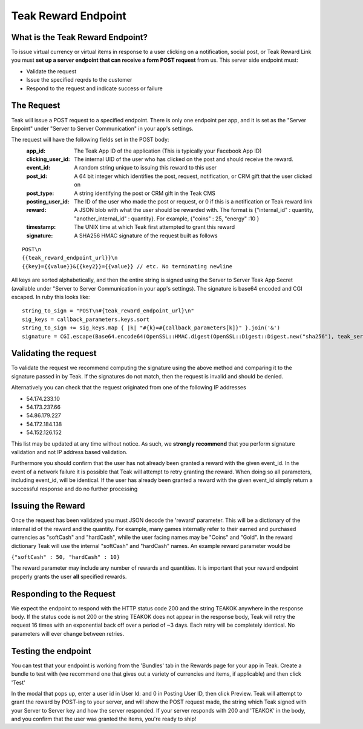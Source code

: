 Teak Reward Endpoint
====================

What is the Teak Reward Endpoint?
---------------------------------

To issue virtual currency or virtual items in response to a user clicking on a notification, social post, or Teak Reward Link you must **set up a server endpoint that can receive a form POST request** from us. This server side endpoint must:

* Validate the request
* Issue the specified reqrds to the customer
* Respond to the request and indicate success or failure

The Request
-----------

Teak will issue a POST request to a specified endpoint. There is only one endpoint per app, and it is set as the "Server Enpoint" under "Server to Server Communication" in your app's settings.

The request will have the following fields set in the POST body:
    :app_id: The Teak App ID of the application (This is typically your Facebook App ID)
    :clicking_user_id: The internal UID of the user who has clicked on the post and should receive the reward.
    :event_id: A random string unique to issuing this reward to this user
    :post_id: A 64 bit integer which identifies the post, request, notification, or CRM gift that the user clicked on
    :post_type: A string identifying the post or CRM gift in the Teak CMS
    :posting_user_id: The ID of the user who made the post or request, or 0 if this is a notification or Teak reward link
    :reward: A JSON blob with what the user should be rewarded with. The format is {"internal\_id" : quantity, "another\_internal\_id" : quantity}. For example, {"coins" : 25, "energy" :10 }
    :timestamp: The UNIX time at which Teak first attempted to grant this reward

    :signature: A SHA256 HMAC signature of the request built as follows

::

    POST\n
    {{teak_reward_endpoint_url}}\n
    {{key}={{value}}&{{key2}}={{value}} // etc. No terminating newline

.. highlight:: ruby

All keys are sorted alphabetically, and then the entire string is signed using the Server to Server Teak App Secret (available under "Server to Server Communication in your app's settings). The signature is base64 encoded and CGI escaped. In ruby this looks like::

      string_to_sign = "POST\n#{teak_reward_endpoint_url}\n"
      sig_keys = callback_parameters.keys.sort
      string_to_sign += sig_keys.map { |k| "#{k}=#{callback_parameters[k]}" }.join('&')
      signature = CGI.escape(Base64.encode64(OpenSSL::HMAC.digest(OpenSSL::Digest::Digest.new("sha256"), teak_server_secret, string_to_sign)).strip)


Validating the request
----------------------

To validate the request we recommend computing the signature using the above method and comparing it to the signature passed in by Teak. If the signatures do not match, then the request is invalid and should be denied.

Alternatively you can check that the request originated from one of the following IP addresses

* 54.174.233.10
* 54.173.237.66
* 54.86.179.227
* 54.172.184.138
* 54.152.126.152

This list may be updated at any time without notice. As such, we **strongly recommend** that you perform signature validation and not IP address based validation.

Furthermore you should confirm that the user has not already been granted a reward with the given event_id. In the event of a network failure it is possible that Teak will attempt to retry granting the reward. When doing so all parameters, including event_id, will be identical. If the user has already been granted a reward with the given event_id simply return a successful response and do no further processing

Issuing the Reward
------------------

Once the request has been validated you must JSON decode the 'reward' parameter. This will be a dictionary of the internal id of the reward and the quantity. For example, many games internally refer to their earned and purchased currencies as "softCash" and "hardCash", while the user facing names may be "Coins" and "Gold". In the reward dictionary Teak will use the internal "softCash" and "hardCash" names. An example reward parameter would be

``{"softCash" : 50, "hardCash" : 10}``

The reward parameter may include any number of rewards and quantities. It is important that your reward endpoint properly grants the user **all** specified rewards.

Responding to the Request
-------------------------

We expect the endpoint to respond with the HTTP status code 200 and the string TEAKOK anywhere in the response body. If the status code is not 200 or the string TEAKOK does not appear in the response body, Teak will retry the request 16 times with an exponential back off over a period of ~3 days. Each retry will be completely identical. No parameters will ever change between retries.

Testing the endpoint
--------------------

You can test that your endpoint is working from the 'Bundles' tab in the Rewards page for your app in Teak. Create a bundle to test with (we recommend one that gives out a variety of currencies and items, if applicable) and then click 'Test'

In the modal that pops up, enter a user id in User Id: and 0 in Posting User ID, then click Preview. Teak will attempt to grant the reward by POST-ing to your server, and will show the POST request made, the string which Teak signed with your Server to Server key and how the server responded. If your server responds with 200 and 'TEAKOK' in the body, and you confirm that the user was granted the items, you're ready to ship!